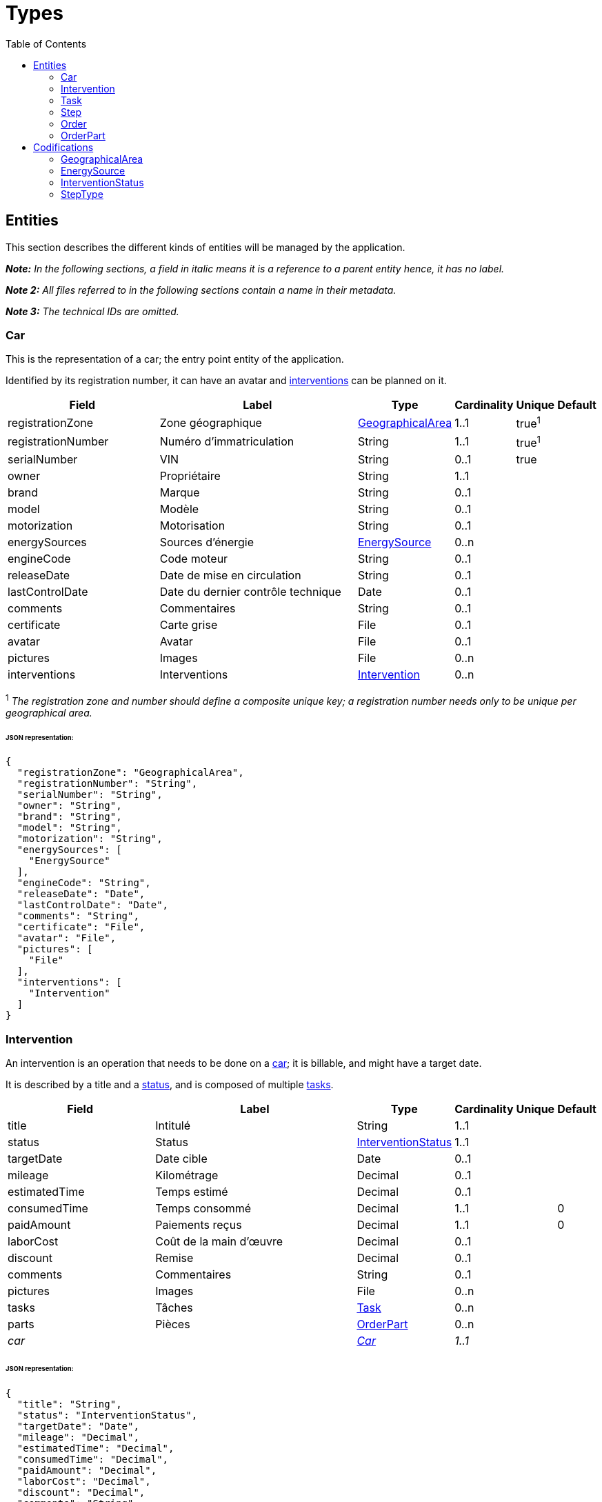 = Types
:toc:

== Entities

This section describes the different kinds of entities will be managed by the application.

*_Note:_* _In the following sections, a field in italic means it is a reference to a parent entity hence, it has no
label._

*_Note 2:_* _All files referred to in the following sections contain a name in their metadata._

*_Note 3:_* _The technical IDs are omitted._

[#_car]
=== Car

This is the representation of a car; the entry point entity of the application.

Identified by its registration number, it can have an avatar and <<Intervention,interventions>> can be planned on it.

[cols="8,12,1,1,1,1"]
|===
|Field|Label|Type|Cardinality|Unique|Default

|registrationZone
|Zone géographique
|<<GeographicalArea>>
|1..1
|true^1^
|

|registrationNumber
|Numéro d'immatriculation
|String
|1..1
|true^1^
|

|serialNumber
|VIN
|String
|0..1
|true
|

|owner
|Propriétaire
|String
|1..1
|
|

|brand
|Marque
|String
|0..1
|
|

|model
|Modèle
|String
|0..1
|
|

|motorization
|Motorisation
|String
|0..1
|
|

|energySources
|Sources d'énergie
|<<EnergySource>>
|0..n
|
|

|engineCode
|Code moteur
|String
|0..1
|
|

|releaseDate
|Date de mise en circulation
|String
|0..1
|
|

|lastControlDate
|Date du dernier contrôle technique
|Date
|0..1
|
|

|comments
|Commentaires
|String
|0..1
|
|

|certificate
|Carte grise
|File
|0..1
|
|

|avatar
|Avatar
|File
|0..1
|
|

|pictures
|Images
|File
|0..n
|
|

|interventions
|Interventions
|<<Intervention>>
|0..n
|
|
|===

^1^ _The registration zone and number should define a composite unique key; a registration number needs only to be
unique per geographical area._

[discrete]
====== JSON representation:

[source,json]
-----
{
  "registrationZone": "GeographicalArea",
  "registrationNumber": "String",
  "serialNumber": "String",
  "owner": "String",
  "brand": "String",
  "model": "String",
  "motorization": "String",
  "energySources": [
    "EnergySource"
  ],
  "engineCode": "String",
  "releaseDate": "Date",
  "lastControlDate": "Date",
  "comments": "String",
  "certificate": "File",
  "avatar": "File",
  "pictures": [
    "File"
  ],
  "interventions": [
    "Intervention"
  ]
}
-----

[#_intervention]
=== Intervention

An intervention is an operation that needs to be done on a <<Car,car>>; it is billable, and might have a target date.

It is described by a title and a <<InterventionStatus,status>>, and is composed of multiple <<Task,tasks>>.

[cols="8,12,1,1,1,1"]
|===
|Field|Label|Type|Cardinality|Unique|Default

|title
|Intitulé
|String
|1..1
|
|

|status
|Status
|<<InterventionStatus>>
|1..1
|
|

|targetDate
|Date cible
|Date
|0..1
|
|

|mileage
|Kilométrage
|Decimal
|0..1
|
|

|estimatedTime
|Temps estimé
|Decimal
|0..1
|
|

|consumedTime
|Temps consommé
|Decimal
|1..1
|
|0

|paidAmount
|Paiements reçus
|Decimal
|1..1
|
|0

|laborCost
|Coût de la main d'œuvre
|Decimal
|0..1
|
|

|discount
|Remise
|Decimal
|0..1
|
|

|comments
|Commentaires
|String
|0..1
|
|

|pictures
|Images
|File
|0..n
|
|

|tasks
|Tâches
|<<Task>>
|0..n
|
|

|parts
|Pièces
|<<OrderPart>>
|0..n
|
|

|_car_
|
|_<<Car>>_
|_1..1_
|
|
|===

[discrete]
====== JSON representation:

[source,json]
-----
{
  "title": "String",
  "status": "InterventionStatus",
  "targetDate": "Date",
  "mileage": "Decimal",
  "estimatedTime": "Decimal",
  "consumedTime": "Decimal",
  "paidAmount": "Decimal",
  "laborCost": "Decimal",
  "discount": "Decimal",
  "comments": "String",
  "pictures":  [
    "File"
  ],
  "tasks": [
    "Task"
  ],
  "parts": [
    "OrderPart"
  ],
  "carId": "Integer"
}
-----

[#_task]
=== Task

A task is (as its name stands) a task to be done as part of an <<Intervention,intervention>>.

It is only described by a title and is composed of multiple <<Step,steps>>.

[cols="8,12,1,1,1,1"]
|===
|Field|Label|Type|Cardinality|Unique|Default

|title
|Intitulé
|String
|1..1
|
|

|steps
|Étapes
|<<Step>>
|0..n
|
|

|_intervention_
|
|_<<Intervention>>_
|_1..1_
|
|
|===

[discrete]
====== JSON representation:

[source,json]
-----
{
  "title": "String",
  "steps": [
    "Step"
  ],
  "interventionId": "Integer"
}
-----

[#_step]
=== Step

A step is (as its name stands) a step to be done as part of a <<Task,task>>.

It is only described by a <<StepType,type>> and a description, and has a simple status: it is either done or not.

[cols="8,12,1,1,1,1"]
|===
|Field|Label|Type|Cardinality|Unique|Default

|type
|Type
|String
|1..1
|
|

|description
|Description
|String
|1..1
|
|

|done
|Effectué
|Boolean
|1..1
|
|false

|_task_
|
|_<<Task>>_
|_1..1_
|
|
|===

[discrete]
====== JSON representation:

[source,json]
-----
{
  "type": "String",
  "description": "String",
  "done": "Boolean",
  "taskId": "Integer"
}
-----

[#_order]
=== Order

An order is the representation of an order the user has issued to a supplier, which needs to be traced in order to bill
the client.

It is described by a reference, an issue date and a supplier, can have multiple files attached to it and multiple
<<OrderPart,parts>> can be created from it.

[cols="8,12,1,1,1,1"]
|===
|Field|Label|Type|Cardinality|Unique|Default

|reference
|Référence
|String
|1..1
|true
|

|issueDate
|Date d'émission
|Date
|1..1
|
|

|supplier
|Fournisseur
|String
|1..1
|
|

|files
|Fichiers
|File
|0..n
|
|

|parts
|Pièces
|<<OrderPart>>
|0..n
|
|
|===

[discrete]
====== JSON representation:

[source,json]
-----
{
  "reference": "String",
  "issueDate": "Date",
  "supplier": "Boolean",
  "files": [
    "File"
  ],
  "parts": [
    "OrderPart"
  ]
}
-----

[#_orderpart]
=== OrderPart

An order part is a part of an <<Order,order>> that can be linked to an <<Intervention,intervention>>.

Is it described by a designation, a price and whether the part has been received or not.

It is then used to trace which parts of an <<Order,order>> have been issued for which <<Intervention,intervention>>, in
order to bill the client.

[cols="8,12,1,1,1,1"]
|===
|Field|Label|Type|Cardinality|Unique|Default

|designation
|Désignation
|String
|1..1
|true
|

|price
|Prix
|Decimal
|1..1
|
|

|received
|Reçu
|Boolean
|1..1
|
|0

|_order_
|
|_<<Order>>_
|_1..1_
|
|

|_intervention_
|
|_<<Intervention>>_
|_0..1_
|
|
|===

[discrete]
====== JSON representation:

[source,json]
-----
{
  "designation": "String",
  "price": "Decimal",
  "received": "Boolean",
  "orderId": "Integer",
  "interventionId": "Integer"
}
-----

== Codifications

This section describes the different kinds of codifications that will be used by the application.

As opposed to <<Entities,entities>>, these are not expected to be often manipulated, even not at all.

[#_geographicalarea]
=== GeographicalArea

Geographical areas are all the recognized ones that can appear on a registration plate.

_Their values are enumerated link:ENUMS.adoc#_geographical_areas[here]._

[cols="8,1,1,1"]
|===
|Field|Type|Cardinality|Unique

|code
|String
|1..1
|true

|label
|String
|1..1
|true
|===

[discrete]
====== JSON representation:

[source,json]
-----
{
  "code": "String",
  "label": "String"
}
-----

[#_energysource]
=== EnergySource

Energy sources are all the ones a <<Car,car>> can use.

_Their values are enumerated link:ENUMS.adoc#_energy_sources[here]._

[cols="8,1,1,1"]
|===
|Field|Type|Cardinality|Unique

|code
|String
|1..1
|true

|label
|String
|1..1
|true
|===

[discrete]
====== JSON representation:

[source,json]
-----
{
  "code": "String",
  "label": "String"
}
-----

[#_interventionstatus]
=== InterventionStatus

Intervention statuses are the enumeration of all the different statuses an <<Intervention,intervention>> can be in.

They can be linked to other statuses to from a sort of workflow.

_Their values are enumerated link:ENUMS.adoc#_intervention_statuses[here]._

[cols="8,1,1,1"]
|===
|Field|Type|Cardinality|Unique

|code
|String
|1..1
|true

|label
|String
|1..1
|true

|nextStatuses
|<<InterventionStatus>>
|0..n
|
|===

[discrete]
====== JSON representation:

[source,json]
-----
{
  "code": "String",
  "label": "String",
  "nextStatuses": [
    "String"
  ]
}
-----

=== StepType

Step types are predefined types a <<Step,step>> can have, however the user can still declare a <<Step,step>> with a type
the is not defined in this list.

They will be manageable by the user via the UI.

[cols="8,1,1,1"]
|===
|Field|Type|Cardinality|Unique

|label
|String
|1..1
|true
|===

[discrete]
====== JSON representation:

[source,json]
-----
{
  "label": "String"
}
-----
